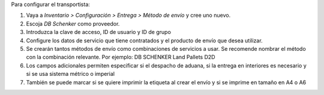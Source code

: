 Para configurar el transportista:

#. Vaya a *Inventario > Configuración > Entrega > Método de envío* y cree uno
   nuevo.
#. Escoja *DB Schenker* como proveedor.
#. Introduzca la clave de acceso, ID de usuario y ID de grupo
#. Configure los datos de servicio que tiene contratados y el producto de
   envío que desea utilizar.
#. Se crearán tantos métodos de envío como combinaciones de servicios a usar.
   Se recomende nombrar el método con la combinación relevante.
   Por ejemplo: DB SCHENKER Land Pallets D2D
#. Los campos adicionales permiten especificar si el despacho de aduana,
   si la entrega en interiores es necesario y si se usa sistema métrico o imperial
#. También se puede marcar si se quiere imprimir la etiqueta al crear el envío
   y si se imprime en tamaño en A4 o A6
